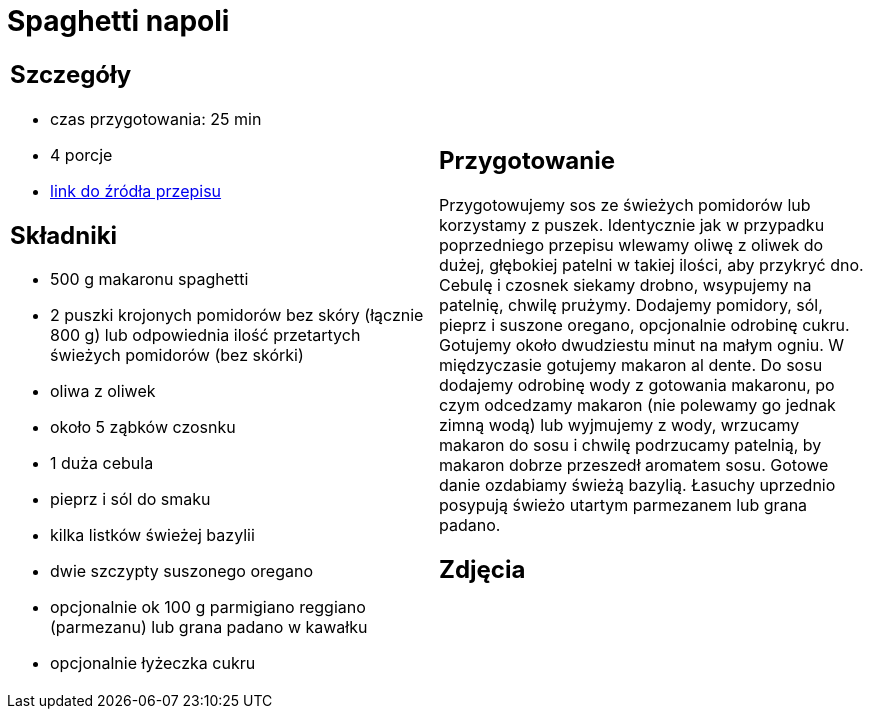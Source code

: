 = Spaghetti napoli

[cols=".<a,.<a"]
[frame=none]
[grid=none]
|===
|
== Szczegóły
* czas przygotowania: 25 min
* 4 porcje
* https://italia-by-natalia.pl/spaghetti-pomodoro-spaghetti-napoli-przepis[link do źródła przepisu]

== Składniki
* 500 g makaronu spaghetti
* 2 puszki krojonych pomidorów bez skóry (łącznie 800 g) lub odpowiednia ilość przetartych świeżych pomidorów (bez skórki)
* oliwa z oliwek
* około 5 ząbków czosnku
* 1 duża cebula
* pieprz i sól do smaku
* kilka listków świeżej bazylii
* dwie szczypty suszonego oregano
* opcjonalnie ok 100 g parmigiano reggiano (parmezanu) lub grana padano w kawałku
* opcjonalnie łyżeczka cukru

|
== Przygotowanie
Przygotowujemy sos ze świeżych pomidorów lub korzystamy z puszek. Identycznie jak w przypadku poprzedniego przepisu wlewamy oliwę z oliwek do dużej, głębokiej patelni w takiej ilości, aby przykryć dno. Cebulę i czosnek siekamy drobno, wsypujemy na patelnię, chwilę prużymy. Dodajemy pomidory, sól, pieprz i suszone oregano, opcjonalnie odrobinę cukru. Gotujemy około dwudziestu minut na małym ogniu. W międzyczasie gotujemy makaron al dente. Do sosu dodajemy odrobinę wody z gotowania makaronu, po czym odcedzamy makaron (nie polewamy go jednak zimną wodą) lub wyjmujemy z wody, wrzucamy makaron do sosu i chwilę podrzucamy patelnią, by makaron dobrze przeszedł aromatem sosu. Gotowe danie ozdabiamy świeżą bazylią. Łasuchy uprzednio posypują świeżo utartym parmezanem lub grana padano.

== Zdjęcia
|===
